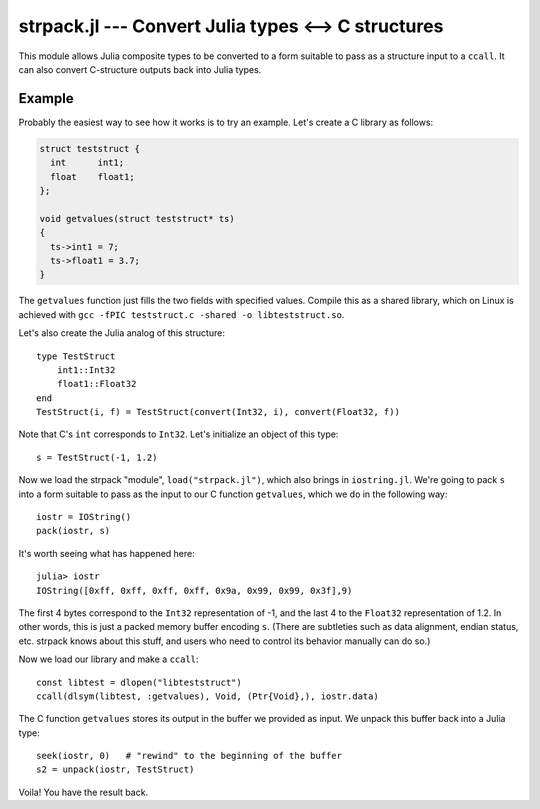 strpack.jl --- Convert Julia types <--> C structures
====================================================

.. .. module:: strpack.jl
   :synopsis: Convert Julia types <--> C structures

This module allows Julia composite types to be converted to a form suitable to pass as a structure input
to a ``ccall``. It can also convert C-structure outputs back into Julia types.

-------
Example
-------

Probably the easiest way to see how it works is to try an example. Let's create a C library as follows:

.. code-block:: c

    struct teststruct {
      int      int1;
      float    float1;
    };
    
    void getvalues(struct teststruct* ts)
    {
      ts->int1 = 7;
      ts->float1 = 3.7;
    }

The ``getvalues`` function just fills the two fields with specified values. Compile this as a shared library,
which on Linux is achieved with ``gcc -fPIC teststruct.c -shared -o libteststruct.so``.

Let's also create the Julia analog of this structure::

    type TestStruct
        int1::Int32
        float1::Float32
    end
    TestStruct(i, f) = TestStruct(convert(Int32, i), convert(Float32, f))

Note that C's ``int`` corresponds to ``Int32``. Let's initialize an object of this type::

    s = TestStruct(-1, 1.2)
    
Now we load the strpack "module", ``load("strpack.jl")``, which also brings in ``iostring.jl``. We're going to
pack ``s`` into a form suitable to pass as the input to our C function ``getvalues``, which we do in the
following way::

    iostr = IOString()
    pack(iostr, s)

It's worth seeing what has happened here::

    julia> iostr
    IOString([0xff, 0xff, 0xff, 0xff, 0x9a, 0x99, 0x99, 0x3f],9)

The first 4 bytes correspond to the ``Int32`` representation of -1, and the last 4 to the ``Float32``
representation of 1.2. In other words, this is just a packed memory buffer encoding ``s``. (There are
subtleties such as data alignment, endian status, etc. strpack knows about this stuff, and users who need
to control its behavior manually can do so.)

Now we load our library and make a ``ccall``::

    const libtest = dlopen("libteststruct")
    ccall(dlsym(libtest, :getvalues), Void, (Ptr{Void},), iostr.data)

The C function ``getvalues`` stores its output in the buffer we provided as input. We unpack this buffer back
into a Julia type::

    seek(iostr, 0)   # "rewind" to the beginning of the buffer
    s2 = unpack(iostr, TestStruct)

Voila! You have the result back.
    
.. function:: pack(io, composite[, strategy])

    Create a packed buffer representation of ``composite`` in stream ``io``, using data alignment coded by
    ``strategy``. This buffer is suitable to pass as a ``struct`` argument in a ``ccall``.
    
.. function:: unpack(io, T[, strategy])

    Extract an instance of the Julia composite type ``T`` from the packed representation in the stream ``io``.
    ``io`` must be positioned at the beginning (using ``seek``). This allows you to read C ``struct`` outputs
    from ``ccall``.

